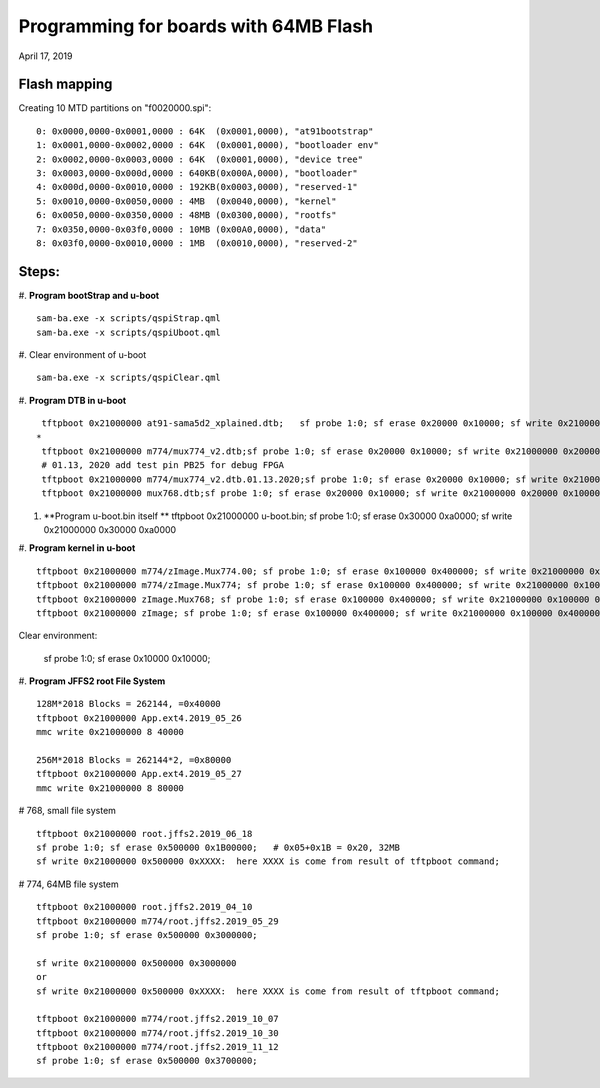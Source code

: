 Programming for boards with 64MB Flash
##########################################
April 17, 2019


Flash mapping
====================

Creating 10 MTD partitions on "f0020000.spi":
::

   0: 0x0000,0000-0x0001,0000 : 64K  (0x0001,0000), "at91bootstrap"
   1: 0x0001,0000-0x0002,0000 : 64K  (0x0001,0000), "bootloader env"
   2: 0x0002,0000-0x0003,0000 : 64K  (0x0001,0000), "device tree"
   3: 0x0003,0000-0x000d,0000 : 640KB(0x000A,0000), "bootloader"
   4: 0x000d,0000-0x0010,0000 : 192KB(0x0003,0000), "reserved-1"
   5: 0x0010,0000-0x0050,0000 : 4MB  (0x0040,0000), "kernel"
   6: 0x0050,0000-0x0350,0000 : 48MB (0x0300,0000), "rootfs"
   7: 0x0350,0000-0x03f0,0000 : 10MB (0x00A0,0000), "data"
   8: 0x03f0,0000-0x0010,0000 : 1MB  (0x0010,0000), "reserved-2"
   

Steps:
===================

#. **Program bootStrap and u-boot**
::

   sam-ba.exe -x scripts/qspiStrap.qml
   sam-ba.exe -x scripts/qspiUboot.qml

#.  Clear environment of u-boot
::

   sam-ba.exe -x scripts/qspiClear.qml


#. **Program DTB in u-boot**
::

   tftpboot 0x21000000 at91-sama5d2_xplained.dtb;   sf probe 1:0; sf erase 0x20000 0x10000; sf write 0x21000000 0x20000 0x10000
  * 
   tftpboot 0x21000000 m774/mux774_v2.dtb;sf probe 1:0; sf erase 0x20000 0x10000; sf write 0x21000000 0x20000 0x10000
   # 01.13, 2020 add test pin PB25 for debug FPGA
   tftpboot 0x21000000 m774/mux774_v2.dtb.01.13.2020;sf probe 1:0; sf erase 0x20000 0x10000; sf write 0x21000000 0x20000 0x10000
   tftpboot 0x21000000 mux768.dtb;sf probe 1:0; sf erase 0x20000 0x10000; sf write 0x21000000 0x20000 0x10000

   
#. **Program u-boot.bin itself **   
   tftpboot 0x21000000 u-boot.bin; sf probe 1:0; sf erase 0x30000 0xa0000; sf write 0x21000000 0x30000 0xa0000

#. **Program kernel in u-boot**
::

   tftpboot 0x21000000 m774/zImage.Mux774.00; sf probe 1:0; sf erase 0x100000 0x400000; sf write 0x21000000 0x100000 0x400000
   tftpboot 0x21000000 m774/zImage.Mux774; sf probe 1:0; sf erase 0x100000 0x400000; sf write 0x21000000 0x100000 0x400000
   tftpboot 0x21000000 zImage.Mux768; sf probe 1:0; sf erase 0x100000 0x400000; sf write 0x21000000 0x100000 0x400000
   tftpboot 0x21000000 zImage; sf probe 1:0; sf erase 0x100000 0x400000; sf write 0x21000000 0x100000 0x400000

Clear environment:
   
   sf probe 1:0; sf erase 0x10000 0x10000;

#. **Program JFFS2 root File System**
::
   128M*2018 Blocks = 262144, =0x40000
   tftpboot 0x21000000 App.ext4.2019_05_26
   mmc write 0x21000000 8 40000

   256M*2018 Blocks = 262144*2, =0x80000
   tftpboot 0x21000000 App.ext4.2019_05_27
   mmc write 0x21000000 8 80000

# 768, small file system
::

   tftpboot 0x21000000 root.jffs2.2019_06_18
   sf probe 1:0; sf erase 0x500000 0x1B00000;   # 0x05+0x1B = 0x20, 32MB
   sf write 0x21000000 0x500000 0xXXXX:  here XXXX is come from result of tftpboot command;
   
   
# 774, 64MB file system   
::

   tftpboot 0x21000000 root.jffs2.2019_04_10
   tftpboot 0x21000000 m774/root.jffs2.2019_05_29
   sf probe 1:0; sf erase 0x500000 0x3000000;
   
   sf write 0x21000000 0x500000 0x3000000
   or
   sf write 0x21000000 0x500000 0xXXXX:  here XXXX is come from result of tftpboot command;
   
   tftpboot 0x21000000 m774/root.jffs2.2019_10_07
   tftpboot 0x21000000 m774/root.jffs2.2019_10_30
   tftpboot 0x21000000 m774/root.jffs2.2019_11_12
   sf probe 1:0; sf erase 0x500000 0x3700000;
